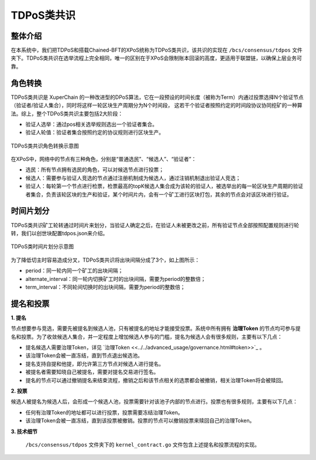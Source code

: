 TDPoS类共识
============
整体介绍
--------
在本系统中，我们把TDPoS和搭载Chained-BFT的XPoS统称为TDPoS类共识，该共识的实现在 ``/bcs/consensus/tdpos`` 文件夹下。TDPoS类共识在选举流程上完全相同，唯一的区别在于XPoS会限制账本回滚的高度，更适用于联盟链，以确保上层业务可靠。

角色转换
--------
TDPoS类共识是 XuperChain 的一种改进型的DPoS算法，它在一段预设的时间长度（被称为Term）内通过投票选择N个验证节点（验证者/验证人集合），同时将这样一轮区块生产周期分为N个时间段， 这若干个验证者按照约定的时间段协议协同挖矿的一种算法。综上，整个TDPoS类共识主要包括2大阶段：

- 验证人选举：通过pos相关选举规则选出一个验证者集合。

- 验证人轮值：验证者集合按照约定的协议规则进行区块生产。

.. figure:: ../../images/tdpos_proposer.jpg
    :alt: TDPoS类共识角色转换
    :align: center
    :scale: 50 %

    TDPoS类共识角色转换示意图

在XPoS中，网络中的节点有三种角色，分别是“普通选民”、“候选人”、“验证者”：

- 选民：所有节点拥有选民的角色，可以对候选节点进行投票；

- 候选人：需要参与验证人竞选的节点通过注册机制成为候选人，通过注销机制退出验证人竞选；

- 验证人：每轮第一个节点进行检票，检票最高的topK候选人集合成为该轮的验证人，被选举出的每一轮区块生产周期的验证者集合，负责该轮区块的生产和验证，某个时间片内，会有一个矿工进行区块打包，其余的节点会对该区块进行验证。

时间片划分
-----------
TDPoS类共识矿工轮转通过时间片来划分，当验证人确定之后，在验证人未被更改之前，所有验证节点全部按照配置规则进行轮转，我们以创世块配置tdpos.json来介绍。

.. code-block:: bash
    :linenos:

    "genesis_consensus":{
	    "name": "tdpos",
	    "config": {
            "timestamp": "1559021720000000000",   // 开始时间，可忽略
            "proposer_num": "2",   // 验证人集合总人数
            "period": "3000",   // 每个块生产固定时间，单位为毫秒，示例所示为3s一个块
            "alternate_interval": "3000",   // 同一轮矿工切换间隙时间
            "term_interval": "6000",    // term切换间隙时间
            "block_num": "20",  // 每个验证人在一轮轮数中需要出块的数目
            "vote_unit_price": "1", // 计票单位
            "init_proposer": {
                "1": ["TeyyPLpp9L7QAcxHangtcHTu7HUZ6iydY", "SmJG3rH2ZzYQ9ojxhbRCPwFiE9y6pD1Co"] // 数组中记录了全部初始验证人节点的address
            }
        }
    }

.. figure:: ../../images/tdpos_timeline.jpg
    :alt: TDPoS类时间片划分
    :align: center
    :scale: 40 %

    TDPoS类时间片划分示意图

为了降低切主时容易造成分叉，TDPoS类共识将出块间隔分成了3个，如上图所示：

- period：同一轮内同一个矿工的出块间隔；

- alternate_interval：同一轮内切换矿工时的出块间隔，需要为period的整数倍；

- term_interval：不同轮间切换时的出块间隔，需要为period的整数倍；

提名和投票
-----------
**1. 提名**

节点想要参与竞选，需要先被提名到候选人池，只有被提名的地址才能接受投票。系统中所有拥有 **治理Token** 的节点均可参与提名和投票。为了收敛候选人集合，并一定程度上增加候选人参与的门槛，提名为候选人会有很多规则，主要有以下几点：

- 提名候选人需要治理Token，详见 `治理Token <<../../advanced_usage/governance.html#token>>`_ 。

- 该治理Token会被一直冻结，直到节点退出候选池。

- 提名支持自提和他提，即允许第三方节点对候选人进行提名。

- 被提名者需要知晓自己被提名，需要对提名交易进行签名。

- 提名的节点可以通过撤销提名来结束流程，撤销之后和该节点相关的选票都会被撤销，相关治理Token将会被赎回。

**2. 投票**

候选人被提名为候选人后，会形成一个候选人池，投票需要针对该池子内部的节点进行。投票也有很多规则，主要有以下几点：

- 任何有治理Token的地址都可以进行投票，投票需要冻结治理Token。

- 该治理Token会被一直冻结，直到该投票被撤销。投票的节点可以撤销投票来赎回自己的治理Token。

**3. 技术细节**

 ``/bcs/consensus/tdpos`` 文件夹下的 ``kernel_contract.go`` 文件包含上述提名和投票流程的实现。

.. code-block:: go
    :linenos:

    执行提名候选人
    func (tp *tdposConsensus) runNominateCandidate(contractCtx contract.KContext) (*contract.Response, error) 
       
    执行候选人撤销,仅支持自我撤销 
    func (tp *tdposConsensus) runRevokeCandidate(contractCtx contract.KContext) (*contract.Response, error) 
        
    执行投票
    func (tp *tdposConsensus) runVote(contractCtx contract.KContext) (*contract.Response, error)

    执行选票撤销
    func (tp *tdposConsensus) runRevokeVote(contractCtx contract.KContext) (*contract.Response, error)

